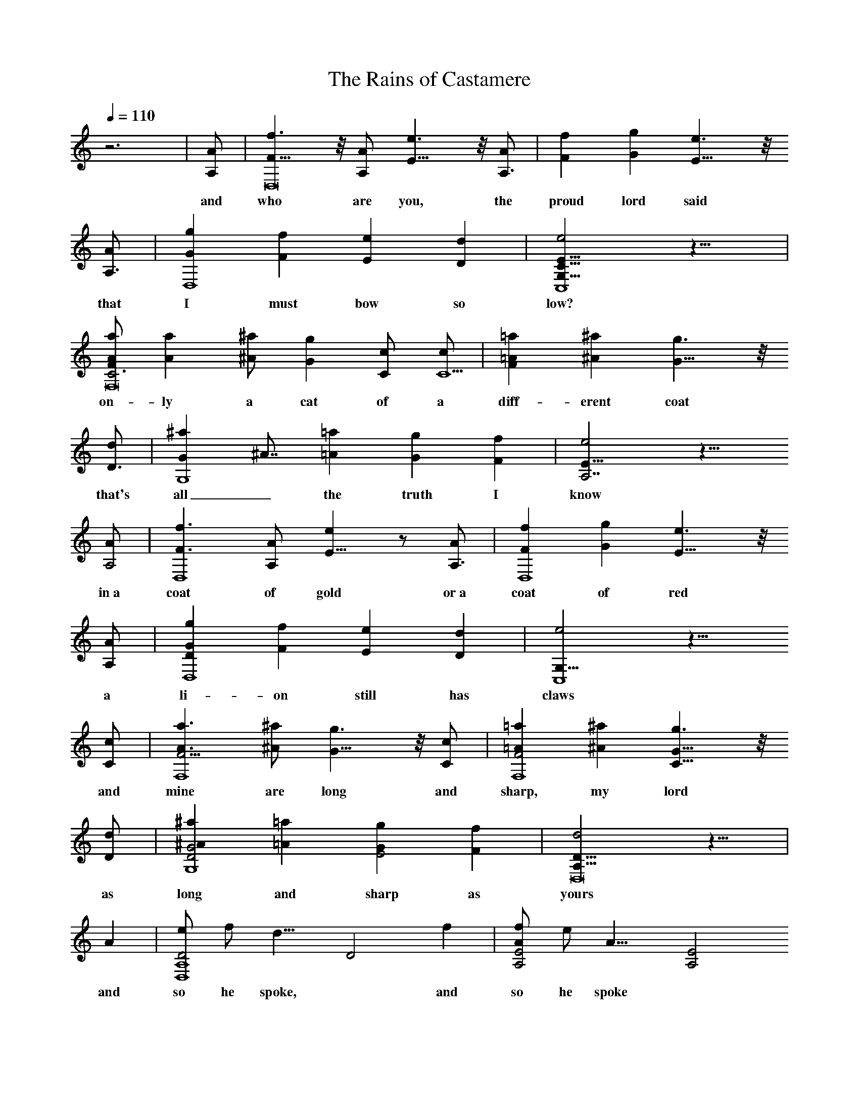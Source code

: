 X: 1
T: The Rains of Castamere
L: 1/4
Q: 1/4=110
K: C
% created by someone/something on the internet, ksmori modified slightly and added in lyrics
z3 | [A/2A,/2] | [f3/2F11/8D,8] z/8 [A/2A,/2] [e3/2E11/8] z/8 [A/2A,3/2] | [fF] [gG] [e3/2E11/8] z/8
w: and who are you, the proud lord said
[A/2A,3/2] | [gGD,4] [fF] [eE] [dD] | [e2G,15/8C15/8E15/8C,4] z17/8 |
w: that I must bow so low?
[a/2F/2A/2F,8C3] [aA] [^a/2^A/2] [gG] [c/2C/2] [c/2C9/2] | [=aF=A] [^a^A] [g3/2G11/8] z/8
w: on-ly a cat of a diff-erent coat
[d/2D3/2] | [^aGG,4] ^A7/8 [=a=A] [gG] [fF] | [e2E15/8A,7/2] z13/8
w: that's all_ the truth I know
[A/2A,2] | [f3/2F3/2D,4] [A/2A,/2] [eE11/8] z/2 [A/2A,3/2] | [fFD,4] [gG] [e3/2E11/8] z/8
w: in~a coat of gold or~a coat of red
[A/2A,/2] | [gDGD,4] [fF] [eE] [dD] | [e2G,15/8C,4] z13/8
w: a li-on still has claws
[c/2C/2] | [a3/2A3/2F15/4F,4] [^a/2^A/2] [g3/2G11/8] z/8 [c/2C/2] | [=a=AF2F,4] [^a^A] [g3/2G11/8C15/8] z/8
w: and mine are long and sharp, my lord
[d/2D/2] | [^a^AD2G2G,4] [=a=A] [gGE2] [fF] | [d2A,15/8D15/8D,8] z13/8 |
w: as long and sharp as yours
A | [e/2D2D,4A,4] f/2 [d15/8] [D2] f | [f/2A/2A,2E2] e/2 [A15/8] [A,2E2]
w: and so he spoke, * and so he spoke *
A/2 | [e/2d/2E2D,4A,4] f/2 [d2] [F2] f | [f/2A/2c/2A,4] e11/8 z13/8
w: that lord of cas_-ta-mere_
A/2 | [e/2^A/2^A,2F2] f/2 [d15/8] [^A,2F2] a | [a^A2d2G,2D2G2] g [d11/8^A15/8G,2D2G2] z/8
w: but now the rains * weep o'er his hall
e/2 | [f3/2^A2d3/2^A,2F2] d/2 [e3/2=A2d3/2=A,2E2] c/2 | [d15/8F15/8A15/8D,2A,2D2] z9/8
w: with no one there to hear
A | [e/2^A/2^A,4F4] f/2 d15/8 z/8 a | [ad2^a2G,4D4G4] g [d11/8^A15/8] z/8
w: yes now the rains weep o'er his hall
e/2 | [f3/2^a2c'2^A,2] d/2 [=a/2^ad=A,2] g/2 [e/2g] f/2 | [d15/4D,4]
w: and not a soul__ to hear
[f29/8] [=a29/8] d7/2
w: No Lyrics